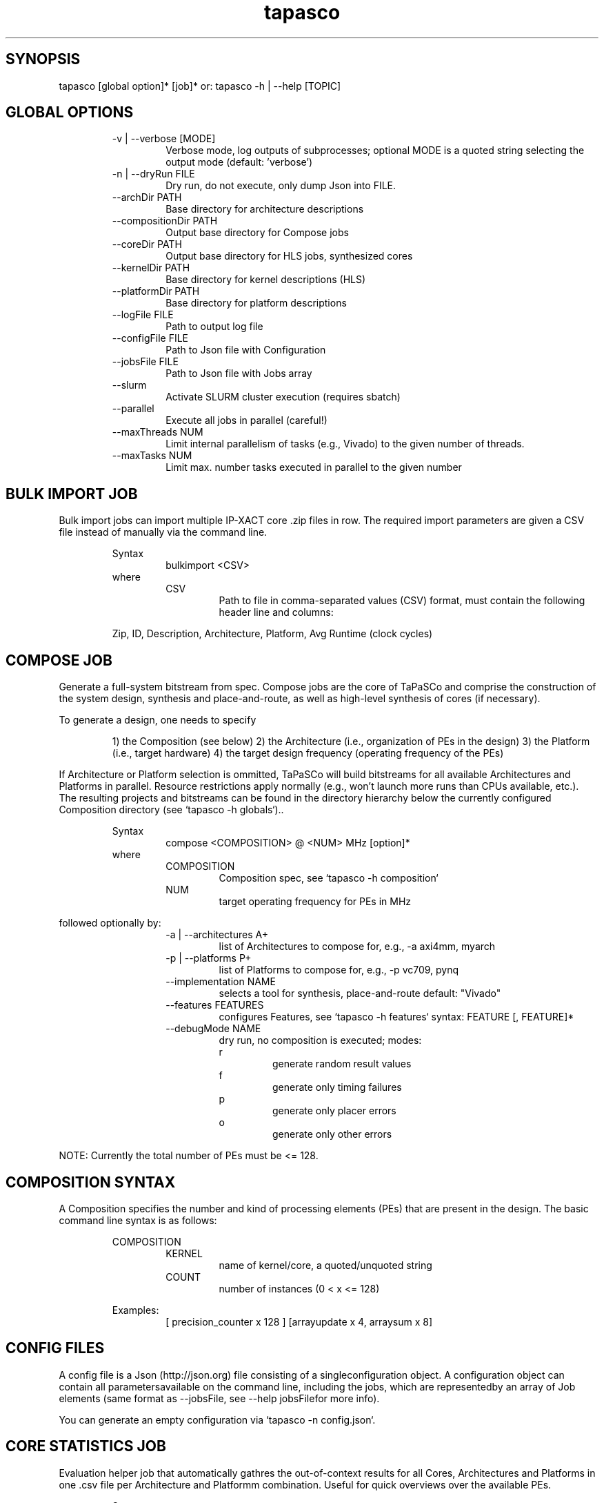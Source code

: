 .TH tapasco 1 2018.1 MAN(1)
.SH SYNOPSIS
    tapasco [global option]* [job]*
or: tapasco \-h | \-\-help [TOPIC]

.SH GLOBAL OPTIONS
.RS
\-v | \-\-verbose [MODE]
.RS
Verbose mode, log outputs of subprocesses; optional MODE is a quoted string selecting the output mode
(default: 'verbose')
.RE
.RE
.RS
\-n | \-\-dryRun FILE
.RS
Dry run, do not execute, only dump Json into FILE.
.RE
.RE
.RS
\-\-archDir PATH
.RS
Base directory for architecture descriptions
.RE
.RE
.RS
\-\-compositionDir PATH
.RS
Output base directory for Compose jobs
.RE
.RE
.RS
\-\-coreDir PATH
.RS
Output base directory for HLS jobs, synthesized cores
.RE
.RE
.RS
\-\-kernelDir PATH
.RS
Base directory for kernel descriptions (HLS)
.RE
.RE
.RS
\-\-platformDir PATH
.RS
Base directory for platform descriptions
.RE
.RE
.RS
\-\-logFile FILE
.RS
Path to output log file
.RE
.RE
.RS
\-\-configFile FILE
.RS
Path to Json file with Configuration
.RE
.RE
.RS
\-\-jobsFile FILE
.RS
Path to Json file with Jobs array
.RE
.RE
.RS
\-\-slurm
.RS
Activate SLURM cluster execution (requires sbatch)
.RE
.RE
.RS
\-\-parallel
.RS
Execute all jobs in parallel (careful!)
.RE
.RE
.RS
\-\-maxThreads NUM
.RS
Limit internal parallelism of tasks (e.g., Vivado) to the given number of threads.
.RE
.RE
.RS
\-\-maxTasks NUM
.RS
Limit max. number tasks executed in parallel to the given number
.RE
.RE
.SH BULK IMPORT JOB
Bulk import jobs can import multiple IP\-XACT core .zip files in row. The 
required import parameters are given a CSV file instead of manually via the 
command line.

.RS
Syntax
.RS
bulkimport <CSV>
.RE
.RE
.RS
where
.RS
CSV
.RS
Path to file in comma\-separated values (CSV) format, must contain the following header line and columns:
.RE
.RE

Zip, ID, Description, Architecture, Platform, Avg Runtime (clock cycles)
.RE
.SH COMPOSE JOB
Generate a full\-system bitstream from spec. Compose jobs are the core of 
TaPaSCo and comprise the construction of the system design, synthesis and 
place\-and\-route, as well as high\-level synthesis of cores (if necessary).

To generate a design, one needs to specify

.RS
1) the Composition (see below)
2) the Architecture (i.e., organization of PEs in the design)
3) the Platform (i.e., target hardware)
4) the target design frequency (operating frequency of the PEs)
.RE

If Architecture or Platform selection is ommitted, TaPaSCo will build bitstreams
for all available Architectures and Platforms in parallel. Resource 
restrictions apply normally (e.g., won't launch more runs than CPUs available, 
etc.). The resulting projects and bitstreams can be found in the directory 
hierarchy below the currently configured Composition directory (see `tapasco \-h
globals`)..

.RS
Syntax
.RS
compose <COMPOSITION> @ <NUM> MHz [option]*
.RE
.RE
.RS
where
.RS
COMPOSITION
.RS
Composition spec, see `tapasco \-h composition`
.RE
.RE
.RS
NUM
.RS
target operating frequency for PEs in MHz
.RE
.RE
.RE

followed optionally by:
.RS
.RS
\-a | \-\-architectures A+
.RS
list of Architectures to compose for, e.g., \-a axi4mm, myarch
.RE
.RE
.RS
\-p | \-\-platforms P+
.RS
list of Platforms to compose for, e.g., \-p vc709, pynq
.RE
.RE
.RS
\-\-implementation NAME
.RS
selects a tool for synthesis, place\-and\-route
default: "Vivado"
.RE
.RE
.RS
\-\-features FEATURES
.RS
configures Features, see `tapasco \-h features`
syntax: FEATURE [, FEATURE]*
.RE
.RE
.RS
\-\-debugMode NAME
.RS
dry run, no composition is executed; modes:
.RE
.RE
.RS
.RS
  r
.RS
generate random result values
.RE
.RE
.RS
  f
.RS
generate only timing failures
.RE
.RE
.RS
  p
.RS
generate only placer errors
.RE
.RE
.RS
  o
.RS
generate only other errors
.RE
.RE
.RE
.RE

NOTE: Currently the  total number of PEs must be <= 128.
.SH COMPOSITION SYNTAX
A Composition specifies the number and kind of processing elements (PEs) that 
are present in the design. The basic command line syntax is as follows:

.RS
COMPOSITION
.RS
'[' <KERNEL> x <COUNT> [, <KERNEL> x <COUNT>]* ']'
.RE
.RE
.RS
.RS
KERNEL
.RS
name of kernel/core, a quoted/unquoted string
.RE
.RE
.RS
COUNT
.RS
number of instances (0 < x <= 128)
.RE
.RE
.RE

.RS
Examples:
.RS
[ precision_counter x 128 ]
[arrayupdate x 4, arraysum x 8]
.RE
.RE
.SH CONFIG FILES
A config file is a Json (http://json.org) file consisting of a singleconfiguration object. A configuration object can contain all parametersavailable on the command line, including the jobs, which are representedby an array of Job elements (same format as \-\-jobsFile, see \-\-help jobsFilefor more info).    

You can generate an empty configuration via `tapasco \-n config.json`.
.SH CORE STATISTICS JOB
Evaluation helper job that automatically gathres the out\-of\-context results 
for all Cores, Architectures and Platforms in one .csv file per Architecture and
Platformm combination. Useful for quick overviews over the available PEs.

.RS
Syntax
.RS
corestats [option]*
.RE
.RE

followed optionally by:
.RS
.RS
\-a | \-\-architectures A+
.RS
list of Architectures , e.g., \-a axi4mm, myarch
.RE
.RE
.RS
\-p | \-\-platforms P+
.RS
list of Platforms , e.g., \-p vc709, pynq
.RE
.RE
.RS
\-\-prefix STRING
.RS
file names of generated .csv files will be of the format STRING<ARCH>@<PLATFORM>.csv
.RE
.RE
.RE
.SH DESIGN SPACE EXPLORATION JOB
Even simple hardware designs often require a surprisingly high number of design 
choices. It is difficult to estimate the impact of each choice on the total 
result. TaPaSCo supports the designer by offering an automated Design Space 
Exploration (DSE): TaPaSCo designs can primarily be varied in three dimensions:

.RS
.RS
1) Area / Utilization
.RS
primarily determined by the number of PEs.
.RE
.RE
.RS
2) Target Frequency
.RS
chosen operating frequency
.RE
.RE
.RS
3) Alternatives
.RS
a choice of alternative hardware implementations for a kernel (identified by their ID, see `tapasco \-h import`)
.RE
.RE
.RE

TaPaSCo's DSE mode can automatically explore this design space using a 
user\-selectable performance heuristic. The default heuristic approximates the 
maximal job throughput of the system: Current operating frequency and the 
average clock cycles per job execution of each PE in the design are extrapolated
withh the instance numbers to yield an upper bound on the total job throughput 
of the system. This number is used as a relative "fitness" indicator for the 
comparison of different Compositions. The design space can be linearized by 
descending value for each element.

TaPaSCo explores the design space by batches: Each batch consists of a 
configurable number of design space elements (i.e., Composition + frequency 
pairs); all elements are run in parallel via 'compose'. The successful element 
with the highest heuristic value is returned.

In case of errors, three cases must be distinguished:

.RS
.I Placer errors
 affect all design space elements with the same or a higher 
number of PEs; none of them will be placeable and they will therefore be pruned 
from the design space.

.I Timing failures
 affect only the given element, but generate a feedback 
element: A new design space element is generated for the same Composition, but 
with a lower target frequency. The frequency is computed from the 'worst 
negative slack' reported by the composer tools. I.e., a failed Composition with 
100 MHz target frequency and 0.9ns WNS would give a new element with 97.74 MHz 
(T=10.9ns) frequency.

.I Other errors:
 This encompasses all other errors, e.g., missing licenses, 
system crashes, out\-of\-memory problems, etc.
.RE

TaPaSCo can run explorations in any combination of the three dimensions. To get 
a better idea of each dimension, you can use `itapasco` to configure DSE and get
aa preview of each active dimension.

.RS
Syntax
.RS
explore <COMPOSITION> [<FREQ>] in <DIMS> [option]*
.RE
.RE
.RS
.RS
COMPOSITION
.RS
Composition spec, see `tapasco \-h composition`
.RE
.RE
.RS
FREQ
.RS
'@' <NUM> [MHz]
initial design frequency in MHz, optional
.RE
.RE
.RS
DIMS
.RS
list of active dimensions, e.g., area, frequency, alternatives
.RE
.RE
.RE

followed optionally by:
.RS
.RS
\-a | \-\-architectures A+
.RS
list of Architectures , e.g., \-a axi4mm, myarch
.RE
.RE
.RS
\-p | \-\-platforms P+
.RS
list of Platforms , e.g., \-p vc709, pynq
.RE
.RE
.RS
\-\-basePath PATH
.RS
output base path for DSE results, including config files, projects and bitstreams
default: DSE_<CURRENT DATE>
.RE
.RE
.RS
\-\-batchSize NUM
.RS
number of elements in each batch
default: number of CPUs
.RE
.RE
.RS
\-\-debugMode NAME
.RS
dry run, no compositions are executed, see `tapasco \-h compose`
.RE
.RE
.RS
\-\-features FEATURES
.RS
configures Features, see `tapasco \-h features`
syntax: FEATURE [, FEATURE]*
.RE
.RE
.RS
\-\-heuristic NAME
.RS
select heuristic function
default: 'job throughput'
.RE
.RE
.RS
\-\-implementation NAME
.RS
selects a tool for synthesis, place\-and\-route
default: "Vivado"
.RE
.RE
.RE

.SH NOTE
All HLS kernels are located in the directories below the currently 
configured Kernel directory (see `tapasco \-h globals`). Each kernel 
requires a description in a simple Json format, examples can be found in 
$TAPASCO_HOME/kernel.
.SH FEATURES SYNTAX
The hardware designs generated by TaPaSCo offer a great amount of flexibility 
using a dynamic plug\-in interface; a plug\-in can extend or modify the 
resulting design. By default, most plug\-ins are disabled and must be activated 
by the user. This is done via a Feature specification: A Feature contains the 
configuration parameters for a plug\-in. The basic command line syntax is as 
follows:

.RS
FEATURE
.RS
<NAME> <BEGIN> [<KEYVALUE> [, <KEYVALUE>]*] <END>
.RE
.RE
.RS
.RS
NAME
.RS
any quoted or unquoted string
.RE
.RE
.RS
.RS
BEGIN
.RS
one of '[', '{' or '('
.RE
.RE
.RS
END
.RS
one of ']', '}, or ')'
.RE
.RE
.RE
.RS
KEYVALUE
.RS
<KEY> <ASSIGN> <VALUE>
.RE
.RE
.RS
.RS
KEY
.RS
any quoted or unquoted string
.RE
.RE
.RS
ASSIGN
.RS
either '\->', '=', ':=' or ':'
.RE
.RE
.RS
VALUE
.RS
any quoted or unquoted string
.RE
.RE
.RE
.RE

.RS
Examples:
.RS
'OLED' [enabled \-> true]
'LEDS' { enabled: true, inputs: "/system/LED_*" }
'BlueDMA' (enabled = true)
.RE
.RE
.SH HIGH-LEVEL SYNTHESIS JOB
TaPaSCo facilitates rapid prototyping for FPGA accelerators by directly 
supporting hardware written in C/C++ via HLS. The hls job is used to trigger the
HLSS tool and synthesize hardware for a given Architecture and Platform.

If Architecture or Platform selection is ommitted, TaPaSCo will build cores for 
all available Architectures and Platforms in parallel. Resource restrictions 
apply normally (e.g., won't launch more runs than CPUs available, etc.). The 
resulting cores can be found in the directory hierarchy below the currently 
configured Core directory (see `tapasco \-h globals`).

.RS
Syntax
.RS
hls <KERNELS> [option]*
.RE
.RE
.RS
where
.RS
KERNELS
.RS
all | <KERNEL> [, <KERNEL]*
where KERNEL is a kernel name as quoted or unquoted string; special target 'all' builds all available kernels.
.RE
.RE
.RE

followed optionally by:
.RS
.RS
\-a | \-\-architectures A+
.RS
list of Architectures , e.g., \-a axi4mm, myarch
.RE
.RE
.RS
\-p | \-\-platforms P+
.RS
list of Platforms , e.g., \-p vc709, pynq
.RE
.RE
.RS
\-\-implementation NAME
.RS
selects a HLS tool by name
default: "VivadoHLS"
.RE
.RE
.RE

.SH NOTE
All HLS kernels are located in the directories below the currently 
configured Kernel directory (see `tapasco \-h globals`). Each kernel 
requires a description in a simple Json format, examples can be found in 
$TAPASCO_HOME/kernel.
.SH IMPORT JOB
TaPaSCo supports the use of High\-Level Synthesis (HLS) tools (such as Xilinx 
Vivado HLS) for the synthesis of processing element hardware modules from C/C++ 
automatically (see `tapasco \-h hls`). To make existing IP available as PEs in 
TaPaSCo, you can use the import command:

.RS
Syntax
.RS
import <ZIP> as <ID> [option]*
.RE
.RE
.RS
where
.RS
ZIP
.RS
path to .zip file containing an IP\-XACT description (e.g., component.xml and Verilog/VHDL sources); can be generated, e.g., via Xilinx Vivado, menu Tools \-> Create and package IP.
.RE
.RE
.RS
ID
.RS
any integer > 0; this ID is used to identify the PEs in the hardware and software layers of TaPaSCo Core with the same ID are considered to be alternative implementations of the same interface and should be exchangeable (see `tapasco \-h explore`).
.RE
.RE
.RE

followed optionally by:
.RS
.RS
\-a | \-\-architectures A+
.RS
list of Architectures , e.g., \-a axi4mm, myarch
.RE
.RE
.RS
\-p | \-\-platforms P+
.RS
list of Platforms , e.g., \-p vc709, pynq
.RE
.RE
.RS
\-\-description TEXT
.RS
any quoted or unquoted string containing additional information about the core
.RE
.RE
.RS
\-\-skipEvaluation
.RS
do not perform out\-of\-context synthesis to get resource estimates, only import
.RE
.RE
.RS
\-\-averageClockCycles N
.RS
any integer > 0; number of clock cycles in an "average" execution of the PE; used to estimate the maximal throughput
.RE
.RE
.RE
.SH JOBS FILES
Jobs files are Json (http://json.org) files consisting of an array of Jobdefinitions. See $TAPASCO_HOME/json\-examples/jobs/Jobs.json for an examplecontaining one instance of each job. Alternatively, generate an emptyconfiguration via `tapasco \-n config.json`.  
